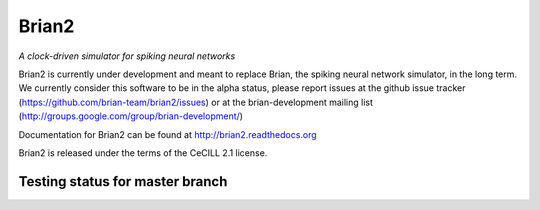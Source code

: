 Brian2
======

*A clock-driven simulator for spiking neural networks*

Brian2 is currently under development and meant to replace Brian, the spiking
neural network simulator, in the long term. We currently consider this
software to be in the alpha status, please report issues at the github issue
tracker (https://github.com/brian-team/brian2/issues) or at the
brian-development mailing list (http://groups.google.com/group/brian-development/)

Documentation for Brian2 can be found at http://brian2.readthedocs.org

Brian2 is released under the terms of the CeCILL 2.1 license.

.. image:: https://pypip.in/v/Brian2/badge.png
        :target: https://crate.io/packages/Brian2

Testing status for master branch
--------------------------------

.. image:: https://travis-ci.org/brian-team/brian2.png?branch=master
  :target: https://travis-ci.org/brian-team/brian2?branch=master

.. image:: https://coveralls.io/repos/brian-team/brian2/badge.png?branch=master
  :target: https://coveralls.io/r/brian-team/brian2?branch=master




